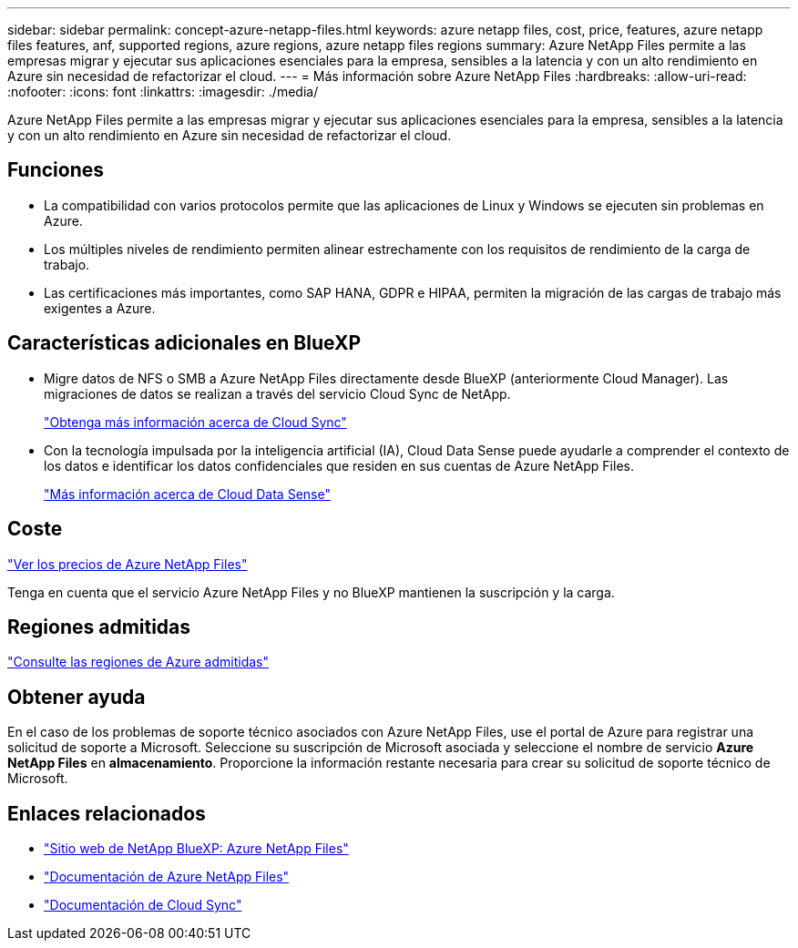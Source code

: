 ---
sidebar: sidebar 
permalink: concept-azure-netapp-files.html 
keywords: azure netapp files, cost, price, features, azure netapp files features, anf, supported regions, azure regions, azure netapp files regions 
summary: Azure NetApp Files permite a las empresas migrar y ejecutar sus aplicaciones esenciales para la empresa, sensibles a la latencia y con un alto rendimiento en Azure sin necesidad de refactorizar el cloud. 
---
= Más información sobre Azure NetApp Files
:hardbreaks:
:allow-uri-read: 
:nofooter: 
:icons: font
:linkattrs: 
:imagesdir: ./media/


[role="lead"]
Azure NetApp Files permite a las empresas migrar y ejecutar sus aplicaciones esenciales para la empresa, sensibles a la latencia y con un alto rendimiento en Azure sin necesidad de refactorizar el cloud.



== Funciones

* La compatibilidad con varios protocolos permite que las aplicaciones de Linux y Windows se ejecuten sin problemas en Azure.
* Los múltiples niveles de rendimiento permiten alinear estrechamente con los requisitos de rendimiento de la carga de trabajo.
* Las certificaciones más importantes, como SAP HANA, GDPR e HIPAA, permiten la migración de las cargas de trabajo más exigentes a Azure.




== Características adicionales en BlueXP

* Migre datos de NFS o SMB a Azure NetApp Files directamente desde BlueXP (anteriormente Cloud Manager). Las migraciones de datos se realizan a través del servicio Cloud Sync de NetApp.
+
https://docs.netapp.com/us-en/cloud-manager-sync/concept-cloud-sync.html["Obtenga más información acerca de Cloud Sync"^]

* Con la tecnología impulsada por la inteligencia artificial (IA), Cloud Data Sense puede ayudarle a comprender el contexto de los datos e identificar los datos confidenciales que residen en sus cuentas de Azure NetApp Files.
+
https://docs.netapp.com/us-en/cloud-manager-data-sense/concept-cloud-compliance.html["Más información acerca de Cloud Data Sense"^]





== Coste

https://azure.microsoft.com/pricing/details/netapp/["Ver los precios de Azure NetApp Files"^]

Tenga en cuenta que el servicio Azure NetApp Files y no BlueXP mantienen la suscripción y la carga.



== Regiones admitidas

https://cloud.netapp.com/cloud-volumes-global-regions["Consulte las regiones de Azure admitidas"^]



== Obtener ayuda

En el caso de los problemas de soporte técnico asociados con Azure NetApp Files, use el portal de Azure para registrar una solicitud de soporte a Microsoft. Seleccione su suscripción de Microsoft asociada y seleccione el nombre de servicio *Azure NetApp Files* en *almacenamiento*. Proporcione la información restante necesaria para crear su solicitud de soporte técnico de Microsoft.



== Enlaces relacionados

* https://cloud.netapp.com/azure-netapp-files["Sitio web de NetApp BlueXP: Azure NetApp Files"^]
* https://docs.microsoft.com/azure/azure-netapp-files/["Documentación de Azure NetApp Files"^]
* https://docs.netapp.com/us-en/cloud-manager-sync/index.html["Documentación de Cloud Sync"^]

